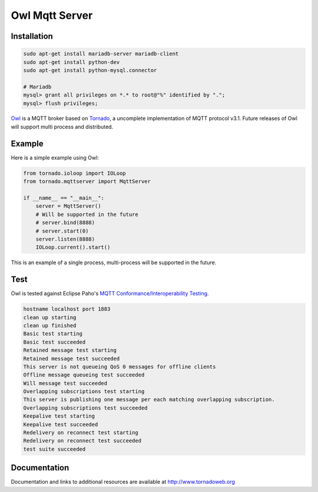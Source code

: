 Owl Mqtt Server
==================

.. image:: logo.png

Installation
-----------------

.. code-block:: bash

    sudo apt-get install mariadb-server mariadb-client
    sudo apt-get install python-dev
    sudo apt-get install python-mysql.connector

    # Mariadb
    mysql> grant all privileges on *.* to root@"%" identified by ".";
    mysql> flush privileges;

`Owl <https://github.com/codemeow5/owl>`_ is a MQTT broker based on `Tornado <http://www.tornadoweb.org>`_,
a uncomplete implementation of MQTT protocol v3.1.
Future releases of Owl will support multi process and distributed.

Example
------------

Here is a simple example using Owl:

.. code-block:: python

    from tornado.ioloop import IOLoop
    from tornado.mqttserver import MqttServer

    if __name__ == "__main__":
        server = MqttServer()
        # Will be supported in the future
        # server.bind(8888)
        # server.start(0)
        server.listen(8888)
        IOLoop.current().start()

This is an example of a single process, multi-process will be supported in the future.

Test
------------

Owl is tested against Eclipse Paho's `MQTT Conformance/Interoperability Testing <http://www.eclipse.org/paho/clients/testing>`_.

.. code-block:: bash

    hostname localhost port 1883
    clean up starting
    clean up finished
    Basic test starting
    Basic test succeeded
    Retained message test starting
    Retained message test succeeded
    This server is not queueing QoS 0 messages for offline clients
    Offline message queueing test succeeded
    Will message test succeeded
    Overlapping subscriptions test starting
    This server is publishing one message per each matching overlapping subscription.
    Overlapping subscriptions test succeeded
    Keepalive test starting
    Keepalive test succeeded
    Redelivery on reconnect test starting
    Redelivery on reconnect test succeeded
    test suite succeeded

Documentation
-------------

Documentation and links to additional resources are available at
http://www.tornadoweb.org
